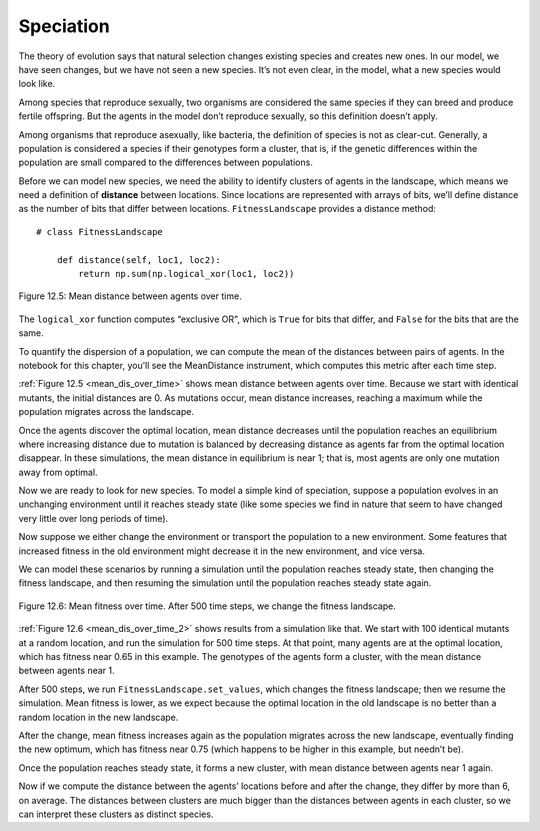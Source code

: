 Speciation
---------------

.. _12.10:

The theory of evolution says that natural selection changes existing species and creates new ones. In our model, we have seen changes, but we have not seen a new species. It’s not even clear, in the model, what a new species would look like.

Among species that reproduce sexually, two organisms are considered the same species if they can breed and produce fertile offspring. But the agents in the model don’t reproduce sexually, so this definition doesn’t apply.

Among organisms that reproduce asexually, like bacteria, the definition of species is not as clear-cut. Generally, a population is considered a species if their genotypes form a cluster, that is, if the genetic differences within the population are small compared to the differences between populations.

Before we can model new species, we need the ability to identify clusters of agents in the landscape, which means we need a definition of **distance** between locations. Since locations are represented with arrays of bits, we’ll define distance as the number of bits that differ between locations. ``FitnessLandscape`` provides a distance method:

.. _mean_dis_over_time:

::

    # class FitnessLandscape

        def distance(self, loc1, loc2):
            return np.sum(np.logical_xor(loc1, loc2))


.. figure:: Figures/figure_12.5.png
    :align: center
    :alt: "Figure 12.5: Mean distance between agents over time."

    Figure 12.5: Mean distance between agents over time.


The ``logical_xor`` function computes “exclusive OR", which is ``True`` for bits that differ, and ``False`` for the bits that are the same.

To quantify the dispersion of a population, we can compute the mean of the distances between pairs of agents. In the notebook for this chapter, you’ll see the MeanDistance instrument, which computes this metric after each time step.

:ref:`Figure 12.5 <mean_dis_over_time>` shows mean distance between agents over time. Because we start with identical mutants, the initial distances are 0. As mutations occur, mean distance increases, reaching a maximum while the population migrates across the landscape.

Once the agents discover the optimal location, mean distance decreases until the population reaches an equilibrium where increasing distance due to mutation is balanced by decreasing distance as agents far from the optimal location disappear. In these simulations, the mean distance in equilibrium is near 1; that is, most agents are only one mutation away from optimal.

Now we are ready to look for new species. To model a simple kind of speciation, suppose a population evolves in an unchanging environment until it reaches steady state (like some species we find in nature that seem to have changed very little over long periods of time).

Now suppose we either change the environment or transport the population to a new environment. Some features that increased fitness in the old environment might decrease it in the new environment, and vice versa.

We can model these scenarios by running a simulation until the population reaches steady state, then changing the fitness landscape, and then resuming the simulation until the population reaches steady state again.

.. _mean_dis_over_time_2:

.. figure:: Figures/figure_12.6.png
    :align: center
    :alt: " Figure 12.6: Mean fitness over time. After 500 time steps, we change the fitness landscape."

    Figure 12.6: Mean fitness over time. After 500 time steps, we change the fitness landscape.

:ref:`Figure 12.6 <mean_dis_over_time_2>` shows results from a simulation like that. We start with 100 identical mutants at a random location, and run the simulation for 500 time steps. At that point, many agents are at the optimal location, which has fitness near 0.65 in this example. The genotypes of the agents form a cluster, with the mean distance between agents near 1.

After 500 steps, we run ``FitnessLandscape.set_values``, which changes the fitness landscape; then we resume the simulation. Mean fitness is lower, as we expect because the optimal location in the old landscape is no better than a random location in the new landscape.

After the change, mean fitness increases again as the population migrates across the new landscape, eventually finding the new optimum, which has fitness near 0.75 (which happens to be higher in this example, but needn’t be).

Once the population reaches steady state, it forms a new cluster, with mean distance between agents near 1 again.

Now if we compute the distance between the agents’ locations before and after the change, they differ by more than 6, on average. The distances between clusters are much bigger than the distances between agents in each cluster, so we can interpret these clusters as distinct species.

